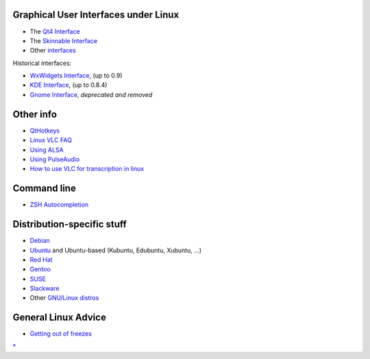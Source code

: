 Graphical User Interfaces under Linux
-------------------------------------

-  The `Qt4 Interface <Qt4_Interface>`__
-  The `Skinnable Interface <Skins>`__
-  Other `interfaces <interfaces>`__

Historical interfaces:

-  \ `WxWidgets Interface <WxWidgets_Interface>`__\ , (up to 0.9)
-  \ `KDE Interface <KDE_Interface>`__\ , (up to 0.8.4)
-  \ `Gnome Interface <Gnome_Interface>`__\ , *deprecated and removed*

Other info
----------

-  `QtHotkeys <QtHotkeys>`__
-  `Linux VLC FAQ <Linux_VLC_FAQ>`__
-  `Using ALSA <ALSA>`__
-  `Using PulseAudio <PulseAudio>`__
-  `How to use VLC for transcription in linux <How_to_use_VLC_for_transcription_in_linux>`__

Command line
------------

-  `ZSH Autocompletion <ZSH_Autocompletion>`__

Distribution-specific stuff
---------------------------

-  `Debian <Debian>`__
-  `Ubuntu <Ubuntu>`__ and Ubuntu-based (Kubuntu, Edubuntu, Xubuntu, ...)
-  `Red Hat <Red_Hat>`__
-  `Gentoo <Gentoo>`__
-  `SUSE <SUSE>`__
-  `Slackware <Slackware>`__
-  Other `GNU/Linux distros <distros>`__

General Linux Advice
--------------------

-  `Getting out of freezes <http://www.tldp.org/HOWTO/Keyboard-and-Console-HOWTO-8.html>`__

`\* <Category:GNU/Linux>`__
